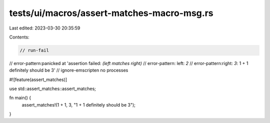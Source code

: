 tests/ui/macros/assert-matches-macro-msg.rs
===========================================

Last edited: 2023-03-30 20:35:59

Contents:

.. code-block:: rs

    // run-fail
// error-pattern:panicked at 'assertion failed: `(left matches right)`
// error-pattern: left: `2`
// error-pattern:right: `3`: 1 + 1 definitely should be 3'
// ignore-emscripten no processes

#![feature(assert_matches)]

use std::assert_matches::assert_matches;

fn main() {
    assert_matches!(1 + 1, 3, "1 + 1 definitely should be 3");
}


